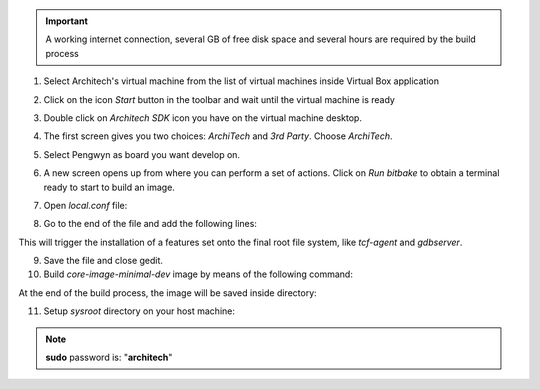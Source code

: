 .. important::

 A working internet connection, several GB of free disk space and several hours are required by the build process

1. Select Architech's virtual machine from the list of virtual machines inside Virtual Box application

.. image:: _static/vdi_machine_listed.png
    :align: center

2. Click on the icon *Start* button in the toolbar and wait until the virtual machine is ready

.. image:: _static/vbStart.png
    :align: center

3. Double click on *Architech SDK* icon you have on the virtual machine desktop.

.. image:: _static/splash0.jpg
    :align: center

4. The first screen gives you two choices: *ArchiTech* and *3rd Party*. Choose *ArchiTech*.

.. image:: _static/splash1.jpg
    :align: center

5. Select Pengwyn as board you want develop on. 

.. image:: _static/splashscreen_board_selection.jpg
    :align: center

6. A new screen opens up from where you can perform a set of actions. Click on *Run bitbake* to obtain a terminal ready to start to build an image.

.. image:: _static/splash3.jpg
    :align: center

7. Open *local.conf* file:

.. raw:: html

 <div>
 <div><b class="admonition-host">&nbsp;&nbsp;Host&nbsp;&nbsp;</b>&nbsp;&nbsp;<a style="float: right;" href="javascript:select_text( 'quick_build_rst-host-11' );">select</a></div>
 <pre class="line-numbers pre-replacer" data-start="1"><code id="quick_build_rst-host-11" class="language-markup">gedit conf/local.conf</code></pre>
 <script src="_static/prism.js"></script>
 <script src="_static/select_text.js"></script>
 </div>

8. Go to the end of the file and add the following lines:

.. raw:: html

 <div>
 <div><b class="admonition-host">&nbsp;&nbsp;Host&nbsp;&nbsp;</b>&nbsp;&nbsp;<a style="float: right;" href="javascript:select_text( 'quick_build_rst-host-12' );">select</a></div>
 <pre class="line-numbers pre-replacer" data-start="1"><code id="quick_build_rst-host-12" class="language-markup">EXTRA_IMAGE_FEATURES_append = " tools-debug debug-tweaks"
 IMAGE_INSTALL_append = " tcf-agent gdbserver"
 or
 EXTRA_IMAGE_FEATURES_append = " tools-debug debug-tweaks"
 IMAGE_FEATURES_append = " eclipse-debug"</code></pre>
 <script src="_static/prism.js"></script>
 <script src="_static/select_text.js"></script>
 </div>


This will trigger the installation of a features set onto the final root file system, like *tcf-agent* and *gdbserver*.

9. Save the file and close gedit.

10. Build *core-image-minimal-dev* image by means of the following command:

.. raw:: html

 <div>
 <div><b class="admonition-host">&nbsp;&nbsp;Host&nbsp;&nbsp;</b>&nbsp;&nbsp;<a style="float: right;" href="javascript:select_text( 'quick_build_rst-host-13' );">select</a></div>
 <pre class="line-numbers pre-replacer" data-start="1"><code id="quick_build_rst-host-13" class="language-markup">bitbake core-image-minimal-dev</code></pre>
 <script src="_static/prism.js"></script>
 <script src="_static/select_text.js"></script>
 </div>

At the end of the build process, the image will be saved inside directory:

.. raw:: html

 <div>
 <div><b class="admonition-host">&nbsp;&nbsp;Host&nbsp;&nbsp;</b>&nbsp;&nbsp;<a style="float: right;" href="javascript:select_text( 'quick_build_rst-host-14' );">select</a></div>
 <pre class="line-numbers pre-replacer" data-start="1"><code id="quick_build_rst-host-14" class="language-markup">/home/architech/architech_sdk/architech/pengwyn/yocto/build/tmp/deploy/images/pengwyn</code></pre>
 <script src="_static/prism.js"></script>
 <script src="_static/select_text.js"></script>
 </div>

11. Setup *sysroot* directory on your host machine:

.. raw:: html

 <div>
 <div><b class="admonition-host">&nbsp;&nbsp;Host&nbsp;&nbsp;</b>&nbsp;&nbsp;<a style="float: right;" href="javascript:select_text( 'quick_build_rst-host-15' );">select</a></div>
 <pre class="line-numbers pre-replacer" data-start="1"><code id="quick_build_rst-host-15" class="language-markup">sudo tar -zxf /home/architech/architech_sdk/architech/pengwyn/yocto/build/tmp/deploy/images/pengwyn/core-image-minimal-dev-pengwyn.tar.gz -C /home/architech/architech_sdk/architech/pengwyn/sysroot/</code></pre>
 <script src="_static/prism.js"></script>
 <script src="_static/select_text.js"></script>
 </div>

.. note::

 **sudo** password is: "**architech**"